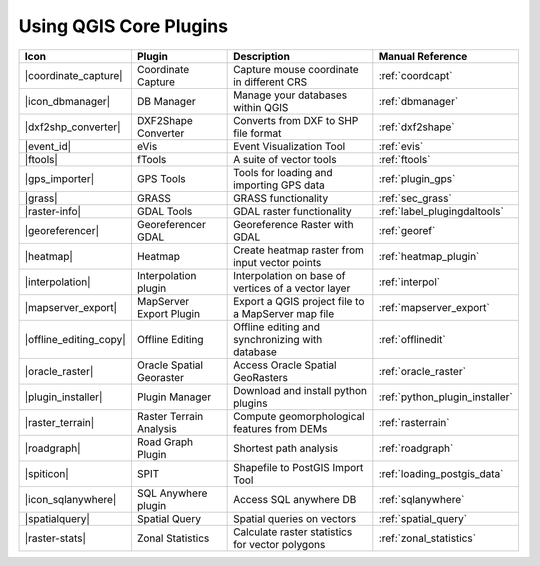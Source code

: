 .. |updatedisclaimer|

.. :index::
    single:core plugins

.. _core_plugins:

-----------------------
Using QGIS Core Plugins
-----------------------

\

\

\

======================  ========================  ======================================================  ===============================
Icon                    Plugin                    Description                                             Manual Reference
======================  ========================  ======================================================  ===============================
|coordinate_capture|    Coordinate Capture        Capture mouse coordinate in different CRS               :ref:`coordcapt`
|icon_dbmanager|        DB Manager                Manage your databases within QGIS                       :ref:`dbmanager`
|dxf2shp_converter|     DXF2Shape Converter       Converts from DXF to SHP file format                    :ref:`dxf2shape`
|event_id|              eVis                      Event Visualization Tool                                :ref:`evis`
|ftools|                fTools                    A suite of vector tools                                 :ref:`ftools`
|gps_importer|          GPS Tools                 Tools for loading and importing GPS data                :ref:`plugin_gps`
|grass|                 GRASS                     GRASS functionality                                     :ref:`sec_grass`
|raster-info|           GDAL Tools                GDAL raster functionality                               :ref:`label_plugingdaltools`
|georeferencer|         Georeferencer GDAL        Georeference Raster with GDAL                           :ref:`georef`
|heatmap|               Heatmap                   Create heatmap raster from input vector points          :ref:`heatmap_plugin`
|interpolation|         Interpolation plugin      Interpolation on base of vertices of a vector layer     :ref:`interpol`
|mapserver_export|      MapServer Export Plugin   Export a QGIS project file to a MapServer map file      :ref:`mapserver_export`
|offline_editing_copy|  Offline Editing           Offline editing and synchronizing with database         :ref:`offlinedit`
|oracle_raster|         Oracle Spatial Georaster  Access Oracle Spatial GeoRasters                        :ref:`oracle_raster`
|plugin_installer|      Plugin Manager            Download and install python plugins                     :ref:`python_plugin_installer`
|raster_terrain|        Raster Terrain Analysis   Compute geomorphological features from DEMs             :ref:`rasterrain`
|roadgraph|             Road Graph Plugin         Shortest path analysis                                  :ref:`roadgraph`
|spiticon|              SPIT                      Shapefile to PostGIS Import Tool                        :ref:`loading_postgis_data`
|icon_sqlanywhere|      SQL Anywhere plugin       Access SQL anywhere DB                                  :ref:`sqlanywhere`
|spatialquery|          Spatial Query             Spatial queries on vectors                              :ref:`spatial_query`
|raster-stats|          Zonal Statistics          Calculate raster statistics for vector polygons         :ref:`zonal_statistics`
======================  ========================  ======================================================  ===============================
